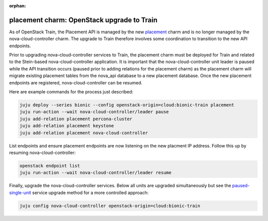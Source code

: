 :orphan:

===========================================
placement charm: OpenStack upgrade to Train
===========================================

As of OpenStack Train, the Placement API is managed by the new `placement`_
charm and is no longer managed by the nova-cloud-controller charm. The upgrade
to Train therefore involves some coordination to transition to the new API
endpoints.

Prior to upgrading nova-cloud-controller services to Train, the placement charm
must be deployed for Train and related to the Stein-based nova-cloud-controller
application. It is important that the nova-cloud-controller unit leader is
paused while the API transition occurs (paused prior to adding relations for
the placement charm) as the placement charm will migrate existing placement
tables from the nova_api database to a new placement database. Once the new
placement endpoints are registered, nova-cloud-controller can be resumed.

Here are example commands for the process just described:

.. code-block:: none

   juju deploy --series bionic --config openstack-origin=cloud:bionic-train placement
   juju run-action --wait nova-cloud-controller/leader pause
   juju add-relation placement percona-cluster
   juju add-relation placement keystone
   juju add-relation placement nova-cloud-controller

List endpoints and ensure placement endpoints are now listening on the new
placment IP address. Follow this up by resuming nova-cloud-controller:

.. code-block:: none

   openstack endpoint list
   juju run-action --wait nova-cloud-controller/leader resume

Finally, upgrade the nova-cloud-controller services. Below all units are
upgraded simultaneously but see the `paused-single-unit`_ service upgrade
method for a more controlled approach:

.. code-block:: none

   juju config nova-cloud-controller openstack-origin=cloud:bionic-train

.. LINKS
.. _placement: https://jaas.ai/placement
.. _paused-single-unit: upgrade-openstack.html#paused-single-unit
